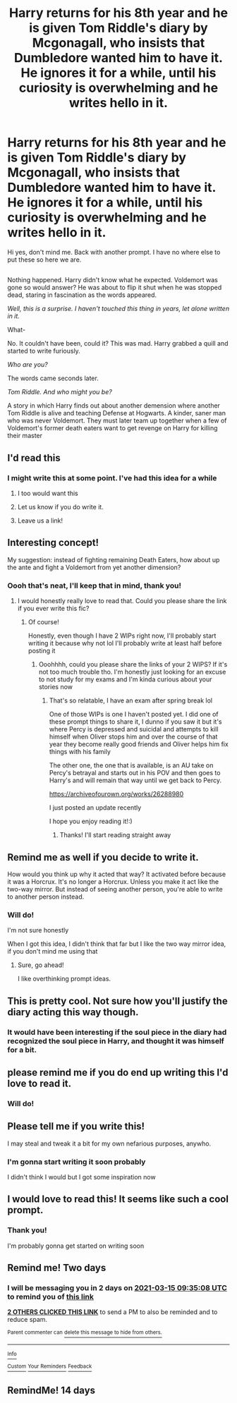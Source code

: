 #+TITLE: Harry returns for his 8th year and he is given Tom Riddle's diary by Mcgonagall, who insists that Dumbledore wanted him to have it. He ignores it for a while, until his curiosity is overwhelming and he writes *hello* in it.

* Harry returns for his 8th year and he is given Tom Riddle's diary by Mcgonagall, who insists that Dumbledore wanted him to have it. He ignores it for a while, until his curiosity is overwhelming and he writes *hello* in it.
:PROPERTIES:
:Author: Crazycatgirl16
:Score: 120
:DateUnix: 1615568494.0
:DateShort: 2021-Mar-12
:FlairText: Prompt
:END:
Hi yes, don't mind me. Back with another prompt. I have no where else to put these so here we are.

** 
   :PROPERTIES:
   :CUSTOM_ID: section
   :END:
Nothing happened. Harry didn't know what he expected. Voldemort was gone so would answer? He was about to flip it shut when he was stopped dead, staring in fascination as the words appeared.

/Well, this is a surprise. I haven't touched this thing in years, let alone written in it./

What-

No. It couldn't have been, could it? This was mad. Harry grabbed a quill and started to write furiously.

/Who are you?/

The words came seconds later.

/Tom Riddle. And who might you be?/

A story in which Harry finds out about another demension where another Tom Riddle is alive and teaching Defense at Hogwarts. A kinder, saner man who was never Voldemort. They must later team up together when a few of Voldemort's former death eaters want to get revenge on Harry for killing their master


** I'd read this
:PROPERTIES:
:Author: PotatoBro42069
:Score: 35
:DateUnix: 1615568648.0
:DateShort: 2021-Mar-12
:END:

*** I might write this at some point. I've had this idea for a while
:PROPERTIES:
:Author: Crazycatgirl16
:Score: 20
:DateUnix: 1615568768.0
:DateShort: 2021-Mar-12
:END:

**** I too would want this
:PROPERTIES:
:Author: AntisocialNyx
:Score: 11
:DateUnix: 1615569672.0
:DateShort: 2021-Mar-12
:END:


**** Let us know if you do write it.
:PROPERTIES:
:Author: Blabacon
:Score: 6
:DateUnix: 1615607633.0
:DateShort: 2021-Mar-13
:END:


**** Leave us a link!
:PROPERTIES:
:Author: inside_a_mind
:Score: 3
:DateUnix: 1615706515.0
:DateShort: 2021-Mar-14
:END:


** Interesting concept!

My suggestion: instead of fighting remaining Death Eaters, how about up the ante and fight a Voldemort from yet another dimension?
:PROPERTIES:
:Author: InquisitorCOC
:Score: 33
:DateUnix: 1615572541.0
:DateShort: 2021-Mar-12
:END:

*** Oooh that's neat, I'll keep that in mind, thank you!
:PROPERTIES:
:Author: Crazycatgirl16
:Score: 14
:DateUnix: 1615574150.0
:DateShort: 2021-Mar-12
:END:

**** I would honestly really love to read that. Could you please share the link if you ever write this fic?
:PROPERTIES:
:Author: yesiamafangirl
:Score: 9
:DateUnix: 1615578637.0
:DateShort: 2021-Mar-12
:END:

***** Of course!

Honestly, even though I have 2 WIPs right now, I'll probably start writing it because why not lol I'll probably write at least half before posting it
:PROPERTIES:
:Author: Crazycatgirl16
:Score: 7
:DateUnix: 1615578904.0
:DateShort: 2021-Mar-12
:END:

****** Ooohhhh, could you please share the links of your 2 WIPS? If it's not too much trouble tho. I'm honestly just looking for an excuse to not study for my exams and I'm kinda curious about your stories now
:PROPERTIES:
:Author: yesiamafangirl
:Score: 6
:DateUnix: 1615579012.0
:DateShort: 2021-Mar-12
:END:

******* That's so relatable, I have an exam after spring break lol

One of those WIPs is one I haven't posted yet. I did one of these prompt things to share it, I dunno if you saw it but it's where Percy is depressed and suicidal and attempts to kill himself when Oliver stops him and over the course of that year they become really good friends and Oliver helps him fix things with his family

The other one, the one that is available, is an AU take on Percy's betrayal and starts out in his POV and then goes to Harry's and will remain that way until we get back to Percy.

[[https://archiveofourown.org/works/26288980]]

I just posted an update recently

I hope you enjoy reading it!:)
:PROPERTIES:
:Author: Crazycatgirl16
:Score: 4
:DateUnix: 1615579749.0
:DateShort: 2021-Mar-12
:END:

******** Thanks! I'll start reading straight away
:PROPERTIES:
:Author: yesiamafangirl
:Score: 2
:DateUnix: 1615579856.0
:DateShort: 2021-Mar-12
:END:


** Remind me as well if you decide to write it.

How would you think up why it acted that way? It activated before because it was a Horcrux. It's no longer a Horcrux. Unless you make it act like the two-way mirror. But instead of seeing another person, you're able to write to another person instead.
:PROPERTIES:
:Author: NotSoSnarky
:Score: 9
:DateUnix: 1615582633.0
:DateShort: 2021-Mar-13
:END:

*** Will do!

I'm not sure honestly

When I got this idea, I didn't think that far but I like the two way mirror idea, if you don't mind me using that
:PROPERTIES:
:Author: Crazycatgirl16
:Score: 3
:DateUnix: 1615583096.0
:DateShort: 2021-Mar-13
:END:

**** Sure, go ahead!

I like overthinking prompt ideas.
:PROPERTIES:
:Author: NotSoSnarky
:Score: 5
:DateUnix: 1615583251.0
:DateShort: 2021-Mar-13
:END:


** This is pretty cool. Not sure how you'll justify the diary acting this way though.
:PROPERTIES:
:Author: ThePuddlestomper
:Score: 12
:DateUnix: 1615571814.0
:DateShort: 2021-Mar-12
:END:

*** It would have been interesting if the soul piece in the diary had recognized the soul piece in Harry, and thought it was himself for a bit.
:PROPERTIES:
:Author: flippysquid
:Score: 8
:DateUnix: 1615575146.0
:DateShort: 2021-Mar-12
:END:


** please remind me if you do end up writing this I'd love to read it.
:PROPERTIES:
:Author: cinammonrolloki
:Score: 4
:DateUnix: 1615580936.0
:DateShort: 2021-Mar-12
:END:

*** Will do!
:PROPERTIES:
:Author: Crazycatgirl16
:Score: 5
:DateUnix: 1615581159.0
:DateShort: 2021-Mar-13
:END:


** Please tell me if you write this!

I may steal and tweak it a bit for my own nefarious purposes, anywho.
:PROPERTIES:
:Author: JustAFictionNerd
:Score: 5
:DateUnix: 1615582946.0
:DateShort: 2021-Mar-13
:END:

*** I'm gonna start writing it soon probably

I didn't think I would but I got some inspiration now
:PROPERTIES:
:Author: Crazycatgirl16
:Score: 3
:DateUnix: 1615583202.0
:DateShort: 2021-Mar-13
:END:


** I would love to read this! It seems like such a cool prompt.
:PROPERTIES:
:Author: Riddle-in-a-Box
:Score: 3
:DateUnix: 1615580721.0
:DateShort: 2021-Mar-12
:END:

*** Thank you!

I'm probably gonna get started on writing soon
:PROPERTIES:
:Author: Crazycatgirl16
:Score: 2
:DateUnix: 1615581144.0
:DateShort: 2021-Mar-13
:END:


** Remind me! Two days
:PROPERTIES:
:Author: TJ_Rowe
:Score: 1
:DateUnix: 1615628108.0
:DateShort: 2021-Mar-13
:END:

*** I will be messaging you in 2 days on [[http://www.wolframalpha.com/input/?i=2021-03-15%2009:35:08%20UTC%20To%20Local%20Time][*2021-03-15 09:35:08 UTC*]] to remind you of [[https://www.reddit.com/r/HPfanfiction/comments/m3lwc3/harry_returns_for_his_8th_year_and_he_is_given/gqsa6ml/?context=3][*this link*]]

[[https://www.reddit.com/message/compose/?to=RemindMeBot&subject=Reminder&message=%5Bhttps%3A%2F%2Fwww.reddit.com%2Fr%2FHPfanfiction%2Fcomments%2Fm3lwc3%2Fharry_returns_for_his_8th_year_and_he_is_given%2Fgqsa6ml%2F%5D%0A%0ARemindMe%21%202021-03-15%2009%3A35%3A08%20UTC][*2 OTHERS CLICKED THIS LINK*]] to send a PM to also be reminded and to reduce spam.

^{Parent commenter can} [[https://www.reddit.com/message/compose/?to=RemindMeBot&subject=Delete%20Comment&message=Delete%21%20m3lwc3][^{delete this message to hide from others.}]]

--------------

[[https://www.reddit.com/r/RemindMeBot/comments/e1bko7/remindmebot_info_v21/][^{Info}]]

[[https://www.reddit.com/message/compose/?to=RemindMeBot&subject=Reminder&message=%5BLink%20or%20message%20inside%20square%20brackets%5D%0A%0ARemindMe%21%20Time%20period%20here][^{Custom}]]
[[https://www.reddit.com/message/compose/?to=RemindMeBot&subject=List%20Of%20Reminders&message=MyReminders%21][^{Your Reminders}]]
[[https://www.reddit.com/message/compose/?to=Watchful1&subject=RemindMeBot%20Feedback][^{Feedback}]]
:PROPERTIES:
:Author: RemindMeBot
:Score: 1
:DateUnix: 1615628144.0
:DateShort: 2021-Mar-13
:END:


** RemindMe! 14 days
:PROPERTIES:
:Author: Omnipotent94
:Score: 1
:DateUnix: 1615637315.0
:DateShort: 2021-Mar-13
:END:
